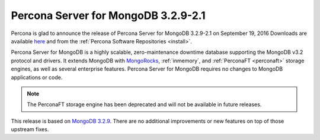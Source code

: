.. _3.2.9-2.1:

====================================
Percona Server for MongoDB 3.2.9-2.1
====================================

Percona is glad to announce the release of
Percona Server for MongoDB 3.2.9-2.1 on September 19, 2016
Downloads are available
`here <https://www.percona.com/downloads/percona-server-mongodb-3.2>`_
and from the :ref:`Percona Software Repositories <install>`.

Percona Server for MongoDB is a highly scalable,
zero-maintenance downtime database
supporting the MongoDB v3.2 protocol and drivers.
It extends MongoDB with `MongoRocks <http://rocksdb.org>`_,
:ref:`inmemory`, and :ref:`PerconaFT <perconaft>` storage engines,
as well as several enterprise features.
Percona Server for MongoDB requires no changes to MongoDB applications or code.

.. note:: The PerconaFT storage engine has been deprecated
   and will not be available in future releases.

This release is based on `MongoDB 3.2.9
<http://docs.mongodb.org/manual/release-notes/3.2/#aug-16-2016>`_.
There are no additional improvements or new features
on top of those upstream fixes.

